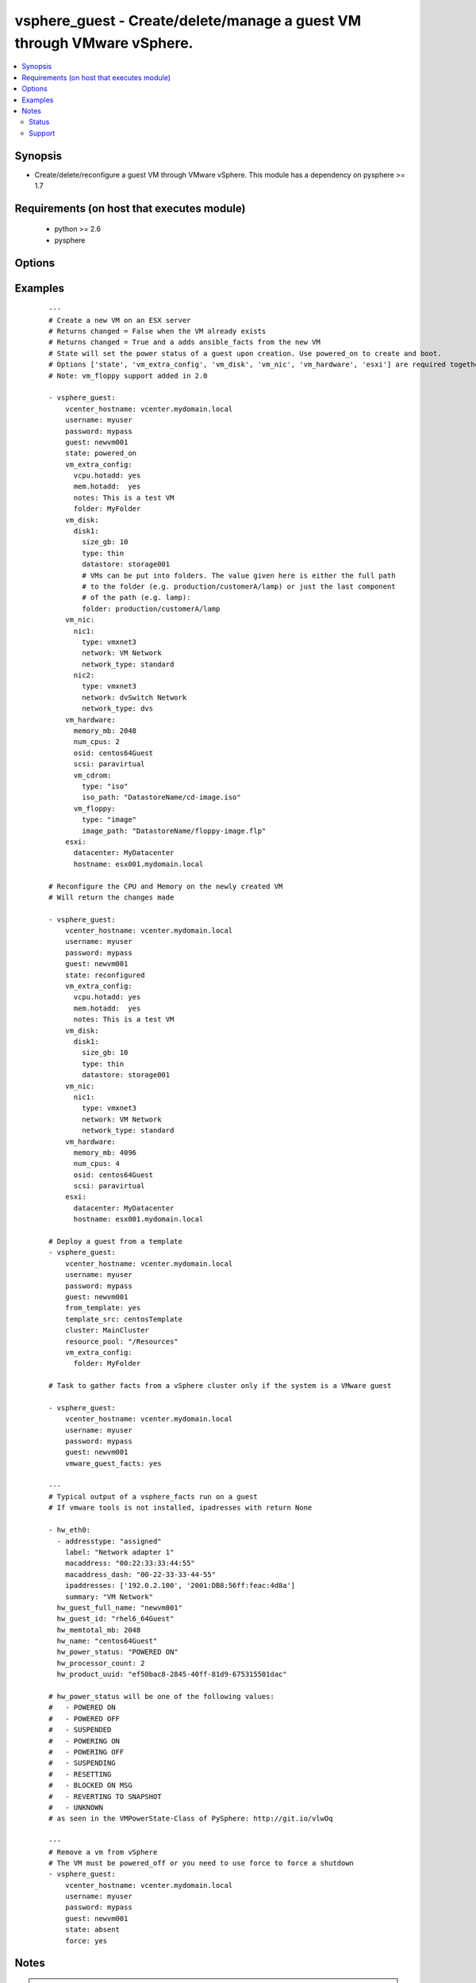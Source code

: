 .. _vsphere_guest:


vsphere_guest - Create/delete/manage a guest VM through VMware vSphere.
+++++++++++++++++++++++++++++++++++++++++++++++++++++++++++++++++++++++

.. versionadded:: 1.6


.. contents::
   :local:
   :depth: 2


Synopsis
--------

* Create/delete/reconfigure a guest VM through VMware vSphere. This module has a dependency on pysphere >= 1.7


Requirements (on host that executes module)
-------------------------------------------

  * python >= 2.6
  * pysphere


Options
-------

.. raw:: html

    <table border=1 cellpadding=4>
    <tr>
    <th class="head">parameter</th>
    <th class="head">required</th>
    <th class="head">default</th>
    <th class="head">choices</th>
    <th class="head">comments</th>
    </tr>
                <tr><td>cluster<br/><div style="font-size: small;"></div></td>
    <td>no</td>
    <td>None</td>
        <td></td>
        <td><div>The name of the cluster to create the VM in. By default this is derived from the host you tell the module to build the guest on.</div>        </td></tr>
                <tr><td>esxi<br/><div style="font-size: small;"></div></td>
    <td>no</td>
    <td></td>
        <td></td>
        <td><div>Dictionary which includes datacenter and hostname on which the VM should be created. For standalone ESXi hosts, ha-datacenter should be used as the datacenter name</div>        </td></tr>
                <tr><td>force<br/><div style="font-size: small;"></div></td>
    <td>no</td>
    <td>no</td>
        <td><ul><li>yes</li><li>no</li></ul></td>
        <td><div>Boolean. Allows you to run commands which may alter the running state of a guest. Also used to reconfigure and destroy.</div>        </td></tr>
                <tr><td>from_template<br/><div style="font-size: small;"> (added in 1.9)</div></td>
    <td>no</td>
    <td></td>
        <td><ul><li>yes</li><li>no</li></ul></td>
        <td><div>Specifies if the VM should be deployed from a template (mutually exclusive with 'state' parameter). No guest customization changes to hardware such as CPU, RAM, NICs or Disks can be applied when launching from template.</div>        </td></tr>
                <tr><td>guest<br/><div style="font-size: small;"></div></td>
    <td>yes</td>
    <td></td>
        <td></td>
        <td><div>The virtual server name you wish to manage.</div>        </td></tr>
                <tr><td>password<br/><div style="font-size: small;"></div></td>
    <td>yes</td>
    <td></td>
        <td></td>
        <td><div>Password of the user to connect to vcenter as.</div>        </td></tr>
                <tr><td>power_on_after_clone<br/><div style="font-size: small;"></div></td>
    <td>no</td>
    <td>True</td>
        <td><ul><li>yes</li><li>no</li></ul></td>
        <td><div>Specifies if the VM should be powered on after the clone.</div>        </td></tr>
                <tr><td>resource_pool<br/><div style="font-size: small;"></div></td>
    <td>no</td>
    <td>None</td>
        <td></td>
        <td><div>The name of the resource_pool to create the VM in.</div>        </td></tr>
                <tr><td>snapshot_to_clone<br/><div style="font-size: small;"> (added in 2.0)</div></td>
    <td>no</td>
    <td>none</td>
        <td></td>
        <td><div>A string that when specified, will create a linked clone copy of the VM. Snapshot must already be taken in vCenter.</div>        </td></tr>
                <tr><td>state<br/><div style="font-size: small;"></div></td>
    <td>no</td>
    <td>present</td>
        <td><ul><li>present</li><li>powered_off</li><li>absent</li><li>powered_on</li><li>restarted</li><li>reconfigured</li></ul></td>
        <td><div>Indicate desired state of the vm. 'reconfigured' only applies changes to 'vm_cdrom', 'memory_mb', and 'num_cpus' in vm_hardware parameter. The 'memory_mb' and 'num_cpus' changes are applied to powered-on vms when hot-plugging is enabled for the guest.</div>        </td></tr>
                <tr><td>template_src<br/><div style="font-size: small;"> (added in 1.9)</div></td>
    <td>no</td>
    <td>None</td>
        <td></td>
        <td><div>Name of the source template to deploy from</div>        </td></tr>
                <tr><td>username<br/><div style="font-size: small;"></div></td>
    <td>yes</td>
    <td></td>
        <td></td>
        <td><div>Username to connect to vcenter as.</div>        </td></tr>
                <tr><td>validate_certs<br/><div style="font-size: small;"> (added in 2.1)</div></td>
    <td>no</td>
    <td>True</td>
        <td><ul><li>yes</li><li>no</li></ul></td>
        <td><div>Validate SSL certs.  Note, if running on python without SSLContext support (typically, python &lt; 2.7.9) you will have to set this to <code>no</code> as pysphere does not support validating certificates on older python. Prior to 2.1, this module would always validate on python &gt;= 2.7.9 and never validate on python &lt;= 2.7.8.</div>        </td></tr>
                <tr><td>vcenter_hostname<br/><div style="font-size: small;"></div></td>
    <td>yes</td>
    <td></td>
        <td></td>
        <td><div>The hostname of the vcenter server the module will connect to, to create the guest.</div>        </td></tr>
                <tr><td>vm_disk<br/><div style="font-size: small;"></div></td>
    <td>no</td>
    <td></td>
        <td></td>
        <td><div>A key, value list of disks and their sizes and which datastore to keep it in.</div>        </td></tr>
                <tr><td>vm_extra_config<br/><div style="font-size: small;"></div></td>
    <td>no</td>
    <td></td>
        <td></td>
        <td><div>A key, value pair of any extra values you want set or changed in the vmx file of the VM. Useful to set advanced options on the VM.</div>        </td></tr>
                <tr><td>vm_hardware<br/><div style="font-size: small;"></div></td>
    <td>no</td>
    <td></td>
        <td></td>
        <td><div>A key, value list of VM config settings. Must include ['memory_mb', 'num_cpus', 'osid', 'scsi'].</div>        </td></tr>
                <tr><td>vm_hw_version<br/><div style="font-size: small;"> (added in 1.7)</div></td>
    <td>no</td>
    <td></td>
        <td></td>
        <td><div>Desired hardware version identifier (for example, "vmx-08" for vms that needs to be managed with vSphere Client). Note that changing hardware version of existing vm is not supported.</div>        </td></tr>
                <tr><td>vm_nic<br/><div style="font-size: small;"></div></td>
    <td>no</td>
    <td></td>
        <td></td>
        <td><div>A key, value list of nics, their types and what network to put them on.</div>        </td></tr>
                <tr><td>vmware_guest_facts<br/><div style="font-size: small;"></div></td>
    <td>no</td>
    <td></td>
        <td></td>
        <td><div>Gather facts from vCenter on a particular VM</div>        </td></tr>
        </table>
    </br>



Examples
--------

 ::

    ---
    # Create a new VM on an ESX server
    # Returns changed = False when the VM already exists
    # Returns changed = True and a adds ansible_facts from the new VM
    # State will set the power status of a guest upon creation. Use powered_on to create and boot.
    # Options ['state', 'vm_extra_config', 'vm_disk', 'vm_nic', 'vm_hardware', 'esxi'] are required together
    # Note: vm_floppy support added in 2.0
    
    - vsphere_guest:
        vcenter_hostname: vcenter.mydomain.local
        username: myuser
        password: mypass
        guest: newvm001
        state: powered_on
        vm_extra_config:
          vcpu.hotadd: yes
          mem.hotadd:  yes
          notes: This is a test VM
          folder: MyFolder
        vm_disk:
          disk1:
            size_gb: 10
            type: thin
            datastore: storage001
            # VMs can be put into folders. The value given here is either the full path
            # to the folder (e.g. production/customerA/lamp) or just the last component
            # of the path (e.g. lamp):
            folder: production/customerA/lamp
        vm_nic:
          nic1:
            type: vmxnet3
            network: VM Network
            network_type: standard
          nic2:
            type: vmxnet3
            network: dvSwitch Network
            network_type: dvs
        vm_hardware:
          memory_mb: 2048
          num_cpus: 2
          osid: centos64Guest
          scsi: paravirtual
          vm_cdrom:
            type: "iso"
            iso_path: "DatastoreName/cd-image.iso"
          vm_floppy:
            type: "image"
            image_path: "DatastoreName/floppy-image.flp"
        esxi:
          datacenter: MyDatacenter
          hostname: esx001.mydomain.local
    
    # Reconfigure the CPU and Memory on the newly created VM
    # Will return the changes made
    
    - vsphere_guest:
        vcenter_hostname: vcenter.mydomain.local
        username: myuser
        password: mypass
        guest: newvm001
        state: reconfigured
        vm_extra_config:
          vcpu.hotadd: yes
          mem.hotadd:  yes
          notes: This is a test VM
        vm_disk:
          disk1:
            size_gb: 10
            type: thin
            datastore: storage001
        vm_nic:
          nic1:
            type: vmxnet3
            network: VM Network
            network_type: standard
        vm_hardware:
          memory_mb: 4096
          num_cpus: 4
          osid: centos64Guest
          scsi: paravirtual
        esxi:
          datacenter: MyDatacenter
          hostname: esx001.mydomain.local
    
    # Deploy a guest from a template
    - vsphere_guest:
        vcenter_hostname: vcenter.mydomain.local
        username: myuser
        password: mypass
        guest: newvm001
        from_template: yes
        template_src: centosTemplate
        cluster: MainCluster
        resource_pool: "/Resources"
        vm_extra_config:
          folder: MyFolder
    
    # Task to gather facts from a vSphere cluster only if the system is a VMware guest
    
    - vsphere_guest:
        vcenter_hostname: vcenter.mydomain.local
        username: myuser
        password: mypass
        guest: newvm001
        vmware_guest_facts: yes
    
    ---
    # Typical output of a vsphere_facts run on a guest
    # If vmware tools is not installed, ipadresses with return None
    
    - hw_eth0:
      - addresstype: "assigned"
        label: "Network adapter 1"
        macaddress: "00:22:33:33:44:55"
        macaddress_dash: "00-22-33-33-44-55"
        ipaddresses: ['192.0.2.100', '2001:DB8:56ff:feac:4d8a']
        summary: "VM Network"
      hw_guest_full_name: "newvm001"
      hw_guest_id: "rhel6_64Guest"
      hw_memtotal_mb: 2048
      hw_name: "centos64Guest"
      hw_power_status: "POWERED ON"
      hw_processor_count: 2
      hw_product_uuid: "ef50bac8-2845-40ff-81d9-675315501dac"
    
    # hw_power_status will be one of the following values:
    #   - POWERED ON
    #   - POWERED OFF
    #   - SUSPENDED
    #   - POWERING ON
    #   - POWERING OFF
    #   - SUSPENDING
    #   - RESETTING
    #   - BLOCKED ON MSG
    #   - REVERTING TO SNAPSHOT
    #   - UNKNOWN
    # as seen in the VMPowerState-Class of PySphere: http://git.io/vlwOq
    
    ---
    # Remove a vm from vSphere
    # The VM must be powered_off or you need to use force to force a shutdown
    - vsphere_guest:
        vcenter_hostname: vcenter.mydomain.local
        username: myuser
        password: mypass
        guest: newvm001
        state: absent
        force: yes


Notes
-----

.. note::
    - This module should run from a system that can access vSphere directly. Either by using local_action, or using delegate_to.



Status
~~~~~~

This module is flagged as **preview** which means that it is not guaranteed to have a backwards compatible interface.


Support
~~~~~~~

This module is community maintained without core committer oversight.

For more information on what this means please read :doc:`modules_support`


For help in developing on modules, should you be so inclined, please read :doc:`community`, :doc:`dev_guide/developing_test_pr` and :doc:`dev_guide/developing_modules`.
